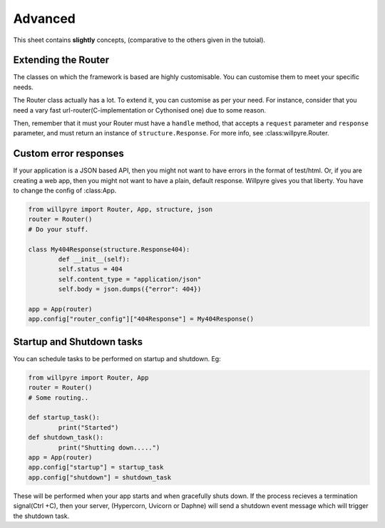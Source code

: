 Advanced
========

This sheet contains **slightly** concepts, (comparative to the others given in the tutoial).

Extending the Router
--------------------

The classes on which the framework is based are highly customisable.
You can customise them to meet your specific needs.

The Router class actually has a lot.
To extend it, you can customise as per your need. For instance, consider that you need a vary fast url-router(C-implementation or Cythonised one) due to some reason.

Then, remember that it must your Router must have a  ``handle`` method, that accepts a ``request`` parameter and ``response`` parameter, and must return an instance of ``structure.Response``. 
For more info, see :class:willpyre.Router.

Custom error responses
----------------------

If your application is a JSON based API, 
then you might not want to have errors in the format of test/html.
Or, if you are creating a web app, then you might not want to have a plain, default response.
Willpyre gives you that liberty. You have to change the config of :class:App.

.. code-block :: python

	from willpyre import Router, App, structure, json
	router = Router()
	# Do your stuff.

	class My404Response(structure.Response404):
		def __init__(self):
		self.status = 404
		self.content_type = "application/json"
		self.body = json.dumps({"error": 404})

	app = App(router)
	app.config["router_config"]["404Response"] = My404Response()

Startup and Shutdown tasks
--------------------------

You can schedule tasks to be performed on startup and shutdown.
Eg:

.. code-block :: python

	from willpyre import Router, App
	router = Router()
	# Some routing..

	def startup_task():
		print("Started")
	def shutdown_task():
		print("Shutting down.....")
	app = App(router)
	app.config["startup"] = startup_task
	app.config["shutdown"] = shutdown_task

These will be performed when your app starts and when gracefully shuts down.
If the process recieves a termination signal(Ctrl +C),
then your server, (Hypercorn, Uvicorn or Daphne) will send a shutdown event message
which will trigger the shutdown task.